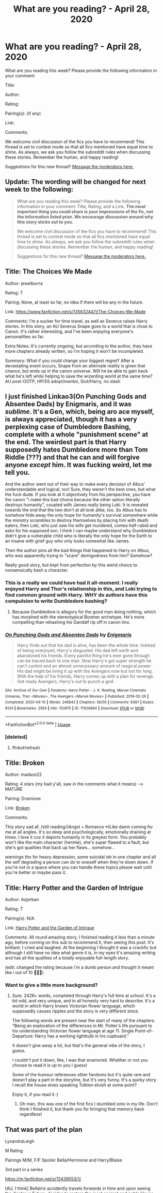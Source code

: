 #+TITLE: What are you reading? - April 28, 2020

* What are you reading? - April 28, 2020
:PROPERTIES:
:Author: AutoModerator
:Score: 98
:DateUnix: 1588075496.0
:DateShort: 2020-Apr-28
:FlairText: Weekly Discussion
:END:
What are you reading this week? Please provide the following information in your comment:

Title:

Author:

Rating:

Pairing(s): (if any)

Link:

Comments:

We welcome civil discussion of the fics you have to recommend! This thread is set to contest mode so that all fics mentioned have equal time to shine. As always, we ask you follow the subreddit rules when discussing these stories. Remember the human, and happy reading!

Suggestions for this new thread? [[https://www.reddit.com/message/compose?to=%2Fr%2FHPfanfiction&subject=Weekly+Thread][Message the moderators here.]]


** Update: The wording will be changed for next week to the following:

#+begin_quote
  What are you reading this week? Please provide the following information in your comment: Title, Rating, and a Link. *The most important thing you could share is your impressions of the fic, not the information listed prior. We encourage discussion around why this story sticks out to you.*

  We welcome civil discussion of the fics you have to recommend! This thread is set to contest mode so that all fics mentioned have equal time to shine. As always, we ask you follow the subreddit rules when discussing these stories. Remember the human, and happy reading!

  Suggestions for this new thread? [[https://www.reddit.com/message/compose?to=%2Fr%2FHPfanfiction&subject=Weekly+Thread][Message the moderators here.]]
#+end_quote
:PROPERTIES:
:Author: the-phony-pony
:Score: 1
:DateUnix: 1588122405.0
:DateShort: 2020-Apr-29
:END:


** Title: The Choices We Made

Author: jewelburns

Rating: T

Pairing: None, at least so far, no idea if there will be any in the future.

Link: [[https://www.fanfiction.net/s/13563244/1/The-Choices-We-Made]]

Comments: I'm a sucker for time travel, as well as Severus raises Harry stories. In this story, an AU Severus Snape goes to a world that is close to Canon. It's rather interesting, and I've been enjoying everyone's personalities so far.

Extra Notes: It's currently ongoing, but according to the author, they have more chapters already written, so I'm hoping it won't be incompleted.

Summary: What if you could change your biggest regret? After a devastating event occurs, Snape from an alternate reality is given that chance, but ends up in the canon universe. Will he be able to gain back what he's left while helping to save the wizarding world at the same time? AU post-OOTP, HP/SS adopt/mentor, Sick!Harry, no slash
:PROPERTIES:
:Author: SnarkyAndProud
:Score: 1
:DateUnix: 1588115979.0
:DateShort: 2020-Apr-29
:END:


** I just finished Linkao3(On Punching Gods and Absentee Dads) by Enigmaris, and it was /sublime/. It's a Gen, which, being aro ace myself, is always appreciated, though it has a very perplexing case of Dumbledore Bashing, complete with a whole "punishment scene" at the end. The weirdest part is that Harry supposedly hates Dumbledore more than Tom Riddle (???) and that he can and will forgive anyone /except/ him. It was fucking weird, let me tell you.

And the author went out of their way to make every decision of Albus' understandable and logical, too! Sure, they weren't the best ones, but what the fuck dude. If you look at it objectively from his perspective, you have the canon "i make this bad choice because the other option literally destroys humanity", coupled with James really being Loki. It is revealed towards the end that the two don't at all look alike, too. So Albus has to somehow hide away the only hope for humanity's survival somewhere while the ministry scrambles to destroy themselves by placing him with death eaters, then Loki, who just saw his wife get murdered, comes half-rabid and asks for his supposed son. I think I can maybe understand why Dumbledore didn't give a vulnerable child who is literally the only hope for the Earth to an insane with grief guy who only looks somewhat like James.

Then the author pins all the bad things that happened to Harry on Albus, who was apparently trying to "scare" demigodness from him? Somehow?

Really good story, but kept from perfection by this weird choice to nonsensically bash a character.
:PROPERTIES:
:Author: Uncommonality
:Score: 1
:DateUnix: 1588276691.0
:DateShort: 2020-May-01
:END:

*** This is a really we could have had it all-moment. I really enjoyed Harry and Thor's relationship in this, and Loki trying to find common ground with Harry. WHY do authors have this compulsion to write Dumbledore bashing?
:PROPERTIES:
:Author: solidariteten
:Score: 1
:DateUnix: 1588356519.0
:DateShort: 2020-May-01
:END:

**** Because Dumbledore is allegory for the good man doing nothing, which has morphed with the stereotypical Boomer archetype. He's more compelling than rehashing his Gandalf rip off in canon imo.
:PROPERTIES:
:Author: SmittyPolk
:Score: 1
:DateUnix: 1588381184.0
:DateShort: 2020-May-02
:END:


*** [[https://archiveofourown.org/works/17926664][*/On Punching Gods and Absentee Dads/*]] by [[https://www.archiveofourown.org/users/Enigmaris/pseuds/Enigmaris][/Enigmaris/]]

#+begin_quote
  Harry finds out that his dad is alive, has been the whole time. Instead of being overjoyed, Harry's disgusted. His dad left earth and abandoned his friends. Every painful thing he's ever gone through can be traced back to one man. Now Harry's got super strength he can't control and an almost unnecessary amount of magical power. His dad might be living it up with the Avengers now but not for long. With the help of his friends, Harry comes up with a plan for revenge. Get ready Avengers, Harry's out to punch a god.
#+end_quote

^{/Site/:} ^{Archive} ^{of} ^{Our} ^{Own} ^{*|*} ^{/Fandoms/:} ^{Harry} ^{Potter} ^{-} ^{J.} ^{K.} ^{Rowling,} ^{Marvel} ^{Cinematic} ^{Universe,} ^{Thor} ^{<Movies>,} ^{The} ^{Avengers} ^{<Marvel} ^{Movies>} ^{*|*} ^{/Published/:} ^{2019-02-26} ^{*|*} ^{/Completed/:} ^{2020-04-15} ^{*|*} ^{/Words/:} ^{246843} ^{*|*} ^{/Chapters/:} ^{56/56} ^{*|*} ^{/Comments/:} ^{8387} ^{*|*} ^{/Kudos/:} ^{8134} ^{*|*} ^{/Bookmarks/:} ^{2593} ^{*|*} ^{/Hits/:} ^{153975} ^{*|*} ^{/ID/:} ^{17926664} ^{*|*} ^{/Download/:} ^{[[https://archiveofourown.org/downloads/17926664/On%20Punching%20Gods%20and.epub?updated_at=1588151227][EPUB]]} ^{or} ^{[[https://archiveofourown.org/downloads/17926664/On%20Punching%20Gods%20and.mobi?updated_at=1588151227][MOBI]]}

--------------

*FanfictionBot*^{2.0.0-beta} | [[https://github.com/tusing/reddit-ffn-bot/wiki/Usage][Usage]]
:PROPERTIES:
:Author: FanfictionBot
:Score: 1
:DateUnix: 1588276967.0
:DateShort: 2020-May-01
:END:


*** [deleted]
:PROPERTIES:
:Score: 1
:DateUnix: 1588276719.0
:DateShort: 2020-May-01
:END:

**** ffnbot!refresh
:PROPERTIES:
:Author: Uncommonality
:Score: 1
:DateUnix: 1588276939.0
:DateShort: 2020-May-01
:END:


** Title: Broken

Author: inadaze22

Rating: 4 stars (my bad y'all, saw in the comments what it means) ---> MATURE

Pairing: Dramione

Link: [[https://m.fanfiction.net/s/4172243/1/Broken][Broken]]

Comments:

This story sad af. /still reading/(Angst + Romance +++)Like damn coming for me at all angles. It's so deep and psychologically, emotionally draining at times. I love it coz it depicts humanity in its greyest form. You probably won't like the main character (hermie), she's super flawed to a fault, but she's got qualities that back up her flaws... somehow...

/warnings tho/ for heavy depression, some suicidal ish in one chapter and all the self degrading a person can do to oneself when they're down down. If you're not in a space where you can handle these topics please wait until you're better or maybe pass it.
:PROPERTIES:
:Author: wilhelmia
:Score: 1
:DateUnix: 1588368579.0
:DateShort: 2020-May-02
:END:


** Title: Harry Potter and the Garden of Intrigue

Author: Azjerban

Rating: T

Pairing(s): N/A

Link: [[https://m.fanfiction.net/s/8034380/1/][Harry Potter and the Garden of Intrigue]]

Comments: All round amazing story, I finished reading it less than a minute ago, before coming on this sub to recommend it, then seeing this post. It's brilliant. I cried and laughed. At the beginning I thought it was a crackfic but although I still have no idea what genre it is, in my eyes it's amazing writing and has all the qualities of a totally enjoyable full-length story.

(edit: changed the rating because i'm a dumb person and thought it meant like i out of 10 🤦🏼‍♀️)
:PROPERTIES:
:Author: ShadowedSilence
:Score: 1
:DateUnix: 1588270053.0
:DateShort: 2020-Apr-30
:END:

*** Want to give a little more background?
:PROPERTIES:
:Author: saywhatnow117
:Score: 1
:DateUnix: 1588477896.0
:DateShort: 2020-May-03
:END:

**** Sure. 242K+ words, completed through Harry's full time at school. It's a bit odd, and very unique, and in all honesty very hard to describe. It's a world in which Harry knows Victorian flower language, which supposedly causes ripples and the story is very different since.

The following words are present near the start of many of the chapters. “Being an exploration of the differences in Mr. Potter's life pursuant to his understanding Victorian flower language at age 11. Single Point-of-Departure: Harry has a working lightbulb in his cupboard.”

It doesn't give away a lot, but that's the general vibe of the story, I guess.

I couldn't put it down, like, I was that enamored. Whether or not you choose to read it is up to you I guess!

Some of the humour references other fandoms but it's quite rare and doesn't play a part in the storyline, but it's very funny. It's a quirky story. I recall the house elves speaking Tolkien elvish at some point?

Enjoy it, if you read it :)
:PROPERTIES:
:Author: ShadowedSilence
:Score: 1
:DateUnix: 1588565272.0
:DateShort: 2020-May-04
:END:

***** Oh man, this was one of the first fics I stumbled onto in my life. Don't think I finished it, but thank you for bringing that memory back regardless!
:PROPERTIES:
:Author: BlueJFisher
:Score: 1
:DateUnix: 1588649249.0
:DateShort: 2020-May-05
:END:


** That was part of the plan

LysandraLeigh

M Rating

Pairings M/M, F/F Spoiler Bella/Hermione and Harry/Blaise

3rd part in a series

[[https://m.fanfiction.net/s/13439553/1/]]

[AU, I think] Bellatrix accidently travels forwards in time and upon seeing the disatrous Future, decides to restore the most ancient and noble House Black to greatness.

Great read, although a bit hard to get into because often the writing derails heavily into talks of magical theory and thus the story overall is fairly slow. But well thought out, extremely elaborate and often positively hilarious. Introduces different races and theories to flesh out canon.
:PROPERTIES:
:Author: that_one_soli
:Score: 1
:DateUnix: 1588081456.0
:DateShort: 2020-Apr-28
:END:


** Title: No Rest For The Weary

Author: Skadarken

Rating: M

Pairing(s): N/A for now

Link: Linkffn(No Rest For The Weary by Skadarken)

Comments: HP/Star Wars crossover where a very cynical, world weary, post-war Harry Potter is reborn as Anakin Skywalker. Starts with the invasion of Naboo.

Harry's opinion of the Jedi and their code, the Force, politics and the resulting arguments/debates with Obi-Wan are hilarious to read.
:PROPERTIES:
:Author: rohan62442
:Score: 1
:DateUnix: 1588170942.0
:DateShort: 2020-Apr-29
:END:

*** [[https://www.fanfiction.net/s/13366763/1/][*/No Rest For The Weary/*]] by [[https://www.fanfiction.net/u/6867530/Skadarken][/Skadarken/]]

#+begin_quote
  Harry did not expect to be reborn as Anakin Skywalker in a galaxy where blue girls were considered sexy, sentient dustbins barely rated a glance and giant slugs were criminal warlords. He took it all of that in stride until The Force started singing in his ear. Good thing there were no prophecies lying around... right?
#+end_quote

^{/Site/:} ^{fanfiction.net} ^{*|*} ^{/Category/:} ^{Star} ^{Wars} ^{+} ^{Harry} ^{Potter} ^{Crossover} ^{*|*} ^{/Rated/:} ^{Fiction} ^{M} ^{*|*} ^{/Chapters/:} ^{6} ^{*|*} ^{/Words/:} ^{24,451} ^{*|*} ^{/Reviews/:} ^{552} ^{*|*} ^{/Favs/:} ^{2,804} ^{*|*} ^{/Follows/:} ^{3,701} ^{*|*} ^{/Updated/:} ^{2/23} ^{*|*} ^{/Published/:} ^{8/18/2019} ^{*|*} ^{/id/:} ^{13366763} ^{*|*} ^{/Language/:} ^{English} ^{*|*} ^{/Genre/:} ^{Adventure/Mystery} ^{*|*} ^{/Characters/:} ^{Anakin} ^{Skywalker} ^{*|*} ^{/Download/:} ^{[[http://www.ff2ebook.com/old/ffn-bot/index.php?id=13366763&source=ff&filetype=epub][EPUB]]} ^{or} ^{[[http://www.ff2ebook.com/old/ffn-bot/index.php?id=13366763&source=ff&filetype=mobi][MOBI]]}

--------------

*FanfictionBot*^{2.0.0-beta} | [[https://github.com/tusing/reddit-ffn-bot/wiki/Usage][Usage]]
:PROPERTIES:
:Author: FanfictionBot
:Score: 1
:DateUnix: 1588170963.0
:DateShort: 2020-Apr-29
:END:

**** Following this now. Hehehehh
:PROPERTIES:
:Author: amanfromindia
:Score: 1
:DateUnix: 1588492206.0
:DateShort: 2020-May-03
:END:


** [[https://www.fanfiction.net/s/13140418/1/Harry-Potter-and-the-International-Triwizard-Tournament][Harry Potter and the International Triwizard Tournament]]

Salient Causality

M

Harry/OC/2 others possible

It looks deeper into magical theory and rituals. Heavy magic focus with romance/drama added in. Somewhat similar to A Cadmean Victory but very different in a lot of aspects.
:PROPERTIES:
:Author: Hanson-27
:Score: 1
:DateUnix: 1588134233.0
:DateShort: 2020-Apr-29
:END:

*** is this a harem fic of no? and is it complete?
:PROPERTIES:
:Author: Po_poy
:Score: 1
:DateUnix: 1588136722.0
:DateShort: 2020-Apr-29
:END:

**** It is. It isn't complete. A lot of standard tropes but it does come with grammatically correct writing.
:PROPERTIES:
:Author: Impossible-Poetry
:Score: 1
:DateUnix: 1588387340.0
:DateShort: 2020-May-02
:END:


**** I think it might be a harem fic but I am not sure. I only just started it and it is currently on going. Currently sitting at 433k words.
:PROPERTIES:
:Author: Hanson-27
:Score: 1
:DateUnix: 1588137420.0
:DateShort: 2020-Apr-29
:END:


** Title: Rebirth In a Magical World

Author: Flying JMW

Rating: T

Pairing(s): (if any) N/A. yet. There will be OC pairings i think.

Link: [[https://www.royalroad.com/fiction/26581/rebirth-in-a-magical-world]]

Comments: Not a typical fanfic but that makes it all the better. It's still in progress with a lot of story left. It followings the OC Alexander Fawley who was a reader/fan of the HP books before dying and is reborn into the HP world. Currently 70 chapters in and we are yet to see HP but we see other characters that were in the books and we'll be seeing HP very soon. While the OC will interact with him he also has his own main story arc that will take place along side the the main HP storyline from the books (however the OC is going to try to influence those events). At the rate it's going the author will probably need another 150-200 or so chapters to finish it which is fine by me!

It is one of my top 5 favorite HP fanfics at this point.
:PROPERTIES:
:Author: Bobbert84
:Score: 1
:DateUnix: 1588436651.0
:DateShort: 2020-May-02
:END:


** Title: novocaine

Author: stardustwarrior2991

Rating: T

Pairing: Harry/Daphne

[[https://www.fanfiction.net/s/13022013/1/Novocaine]]

Not completed but updated every month

Post War fic that has a very realistic emotional aspect to relationships and character actions are justified , a main aspect is the rebuilding of wizarding Britain after the war. Slight Ron bashing But a very good fic
:PROPERTIES:
:Author: your-english-cousin
:Score: 1
:DateUnix: 1588081021.0
:DateShort: 2020-Apr-28
:END:

*** Is it Ron bashing? I see it as him as being averse to change.

Edit for clarification: By "averse to change" I mean Ron wants things to go back to how they were before the war. Which I find pretty realistic. Ron does try to change, but change of this sort is a slow process.

Other than that, the rebuilding is realistic. Most fics and canon do the "We won, happily ever after, the end." and the world is a total mess and a thread away from self-destruction. Harry ends up with a boatload of money and whatnot, but stuff is actually being done with it. And he's not throwing it around, it's more of a "help them help themselves" flavor.
:PROPERTIES:
:Author: Nyanmaru_San
:Score: 1
:DateUnix: 1588097639.0
:DateShort: 2020-Apr-28
:END:


** Currently re-reading a favorite of mine: [[https://www.fanfiction.net/s/11439594/1/Rebuilding][Rebuilding]] by [[https://www.fanfiction.net/u/4314892/Colubrina][Colubrina]]

Rated: M Romance & Hurt/Comfort Hermione Granger, Draco Malfoy, Pansy Parkinson, Theodore Nott Chapters: 300 Words: 263k+, Favs: 6k+, Follows: 4k+, Published: Aug 10, 2015 Updated: May 11, 2016

This one will take a long time to read but will give you something to do. It features my favorite pairing and can get quite steamy, so be prepared. This was my first long read and I still rate it 10/10. Great idea and great execution.
:PROPERTIES:
:Author: avasux
:Score: 1
:DateUnix: 1588296052.0
:DateShort: 2020-May-01
:END:


** Marriage contracts
:PROPERTIES:
:Author: seaworm2
:Score: 1
:DateUnix: 1588330412.0
:DateShort: 2020-May-01
:END:

*** ???
:PROPERTIES:
:Author: Uncommonality
:Score: 1
:DateUnix: 1588338673.0
:DateShort: 2020-May-01
:END:


** Title: Basilisk-born

Author: Ebenbild

Rating: T

Pairing(s): (if any) like a smidgeon of harry potter/OC but that's only for like two chapters

Link: [[https://www.fanfiction.net/s/10709411/1/Basilisk-born]]

Comments: Fifth year: After the Dementor attack, Harry is not returning to Hogwarts -- is he? ! Instead of Harry, a snake moves into the lions' den. People won't know what hit them when Dumbledore's chess pawn Harry is lost in time... Manipulative Dumbledore, 'Slytherin!Harry', Time Travel!

Rated: Fiction T - English - Mystery/Adventure - Harry P., Salazar S. - Chapters: 64 - Words: 524,133 - Reviews: 4,482 - Favs: 7,177 - Follows: 8,386 - Updated: Mar 25 - Published: Sep 23, 2014 - id: 10709411
:PROPERTIES:
:Author: flitith12
:Score: 1
:DateUnix: 1588083865.0
:DateShort: 2020-Apr-28
:END:

*** Can I just express how much of a tear jerker that was. Had to stop mid way to regain my bearings. Lol it's great though I love it a lot.
:PROPERTIES:
:Author: HydrisVanadey
:Score: 1
:DateUnix: 1588087841.0
:DateShort: 2020-Apr-28
:END:


*** Literally one of the best HP fics out there along with Prince of Slytherin.
:PROPERTIES:
:Author: Cygus_Lorman
:Score: 1
:DateUnix: 1588388527.0
:DateShort: 2020-May-02
:END:


** linkffn(8400788)

*Inquisitor Carrow and the GodEmperorless Heathens*

littlewhitecat

T (I have no clue how the rating system works. I just copied this from the summary)

No pairings.

Yeehaa. I'm reading this for the third time. It's the first in a series, which although slow updating, was updated injanurary this year, so I'm hopeful. Also, who doesn't like a cluelessly OP Inquisitor Harry from 40k? A very good crack fic.
:PROPERTIES:
:Score: 1
:DateUnix: 1588139060.0
:DateShort: 2020-Apr-29
:END:

*** [[https://www.fanfiction.net/s/8400788/1/][*/Inquisitor Carrow and the GodEmperorless Heathens/*]] by [[https://www.fanfiction.net/u/2085009/littlewhitecat][/littlewhitecat/]]

#+begin_quote
  The Wizarding World is devastated when Harry Potter disappears from his relatives' house in mysterious circumstances during the summer after his first year at Hogwarts School of Witchcraft and Wizardry. Desperate to have their boy-hero back no matter what they really should have heeded the Muggle saying "be careful what you wish for". Crossover HP/WH40K.
#+end_quote

^{/Site/:} ^{fanfiction.net} ^{*|*} ^{/Category/:} ^{Harry} ^{Potter} ^{+} ^{Warhammer} ^{Crossover} ^{*|*} ^{/Rated/:} ^{Fiction} ^{T} ^{*|*} ^{/Chapters/:} ^{10} ^{*|*} ^{/Words/:} ^{55,611} ^{*|*} ^{/Reviews/:} ^{287} ^{*|*} ^{/Favs/:} ^{2,109} ^{*|*} ^{/Follows/:} ^{1,112} ^{*|*} ^{/Updated/:} ^{10/26/2012} ^{*|*} ^{/Published/:} ^{8/6/2012} ^{*|*} ^{/Status/:} ^{Complete} ^{*|*} ^{/id/:} ^{8400788} ^{*|*} ^{/Language/:} ^{English} ^{*|*} ^{/Genre/:} ^{Adventure/Humor} ^{*|*} ^{/Characters/:} ^{Harry} ^{P.} ^{*|*} ^{/Download/:} ^{[[http://www.ff2ebook.com/old/ffn-bot/index.php?id=8400788&source=ff&filetype=epub][EPUB]]} ^{or} ^{[[http://www.ff2ebook.com/old/ffn-bot/index.php?id=8400788&source=ff&filetype=mobi][MOBI]]}

--------------

*FanfictionBot*^{2.0.0-beta} | [[https://github.com/tusing/reddit-ffn-bot/wiki/Usage][Usage]]
:PROPERTIES:
:Author: FanfictionBot
:Score: 1
:DateUnix: 1588139071.0
:DateShort: 2020-Apr-29
:END:


** Title: Mr and Mrs Percy Weasley

Author: SingularOddities

Rating: T

Pairing: Percy/Audrey, Harry/Hermione (background)

Link: [[https://m.fanfiction.net/s/12373273/1/Mr-and-Mrs-Percy-Weasley]]

Comments:

AU companion piece to the author's other works (but works as a stand-alone). Incomplete, but current last chapter is not a cliffhanger. Follows Percy's relationships with Audrey and his estranged family from roughly (Harry's) 4th year on.
:PROPERTIES:
:Author: NancyWsStepdaughter
:Score: 1
:DateUnix: 1588088648.0
:DateShort: 2020-Apr-28
:END:


** Title: Friendship and Magic

Author: Aiashi

Rating: T

Pairing: N/A

[[https://m.fanfiction.net/s/13521881/1/Friendship-and-Magic]]

A fairly recent publish. With a promising start.

It's SI, which I normally avoid. However, the tags Friendship and Humor, do mean something. Moments from the story got some genuine laughs from me. With the main character building some meaningful friendships.

Good grammar, nothing to immediately make you close your tab.

I have said that the pairing is N/A. For a good reason. The main character is SI, and an adult. Thus, no romantic undertones. The author has recognized that romance in a SI is creepy. The characters are all 11 and 12. So thank you author. For not being creepy.

So far, a fun and lighthearted adventure. Give it a go.
:PROPERTIES:
:Author: awdrgh
:Score: 1
:DateUnix: 1588078670.0
:DateShort: 2020-Apr-28
:END:

*** Thanks for pointing this out. It was a surprisingly fun read for an SI and not something I would have found on my own so thank you.
:PROPERTIES:
:Author: Yes_I_Know_Im_Stupid
:Score: 1
:DateUnix: 1588098709.0
:DateShort: 2020-Apr-28
:END:

**** Hi, I'm sorry, but what does "SI" mean? : P
:PROPERTIES:
:Author: Seiridis
:Score: 1
:DateUnix: 1588100280.0
:DateShort: 2020-Apr-28
:END:

***** It stands for self insert.
:PROPERTIES:
:Author: Fifrok
:Score: 1
:DateUnix: 1588100782.0
:DateShort: 2020-Apr-28
:END:

****** Ohhh... Ok, thanks. :D
:PROPERTIES:
:Author: Seiridis
:Score: 1
:DateUnix: 1588100900.0
:DateShort: 2020-Apr-28
:END:


*** I really had fun reading this. Thanks for the recommendation. As you said, there were moments in the fic where I actually couldn't help but smile. The SI has no knowledge of the HP verse outside of pop culture absorbed information, which prevents the author from falling in a lot of potholes other SI authors fall into.

I like the characterizations most of all. The eleven year old Slytherin feel like eleven year old trying to be cunning and not like a group of political back stabbing adults. This is the first in-character Hermione I have seen in weeks. Ron is wary of Slytherins without it feeling like bashing. I'm unnaturally fond of this Percy. Harry is the only one out of the golden trio that isn't really in character, but he so wholesome, which is great to read in a fandom that loves making him angsty.
:PROPERTIES:
:Author: SirYabas
:Score: 1
:DateUnix: 1588427075.0
:DateShort: 2020-May-02
:END:


** Title: Potter's Protector; M-day; Death's little Brother; Full Circle;

Author: mjimeyg

Rating: M

Link: linkffn(Potter's Protector by mjimeyg)

linkffn(M-Day by mjimeyg)

linkffn(Death's Little Brother by mjimeyg)

linkffn(Full Circle by mjimeyg)

Edit: ok on first glance it seemed like a typical power-wank serie I found it was more on it. While true that Harry is ridiculous op it was not flounted for the most part.

In the end it was more of interesting take on the MoD aspect (and no pun intended, u will understand if u read it 😉) and the multiverse theory.
:PROPERTIES:
:Author: RexCaldoran
:Score: 1
:DateUnix: 1588090123.0
:DateShort: 2020-Apr-28
:END:

*** Smells like alt account
:PROPERTIES:
:Author: Erkkipotter
:Score: 1
:DateUnix: 1588100161.0
:DateShort: 2020-Apr-28
:END:

**** Lol ikr?
:PROPERTIES:
:Author: YeardGreene
:Score: 1
:DateUnix: 1588102445.0
:DateShort: 2020-Apr-29
:END:

***** Nah boredom and too much time on my hand because of the quarantine...😉 I read in one go more or less.
:PROPERTIES:
:Author: RexCaldoran
:Score: 1
:DateUnix: 1588141114.0
:DateShort: 2020-Apr-29
:END:


**** I have a few authors I like too, but this seems very sketchy indeed
:PROPERTIES:
:Author: Uncommonality
:Score: 1
:DateUnix: 1588338744.0
:DateShort: 2020-May-01
:END:


*** [[https://www.fanfiction.net/s/7665632/1/][*/Potter's Protector/*]] by [[https://www.fanfiction.net/u/1282867/mjimeyg][/mjimeyg/]]

#+begin_quote
  The spirit of Hogwarts believes that Harry has suffered enough in his eleven years of life and calls in a protector to guide and care for him. Not slash, rating for violence in later chapters.
#+end_quote

^{/Site/:} ^{fanfiction.net} ^{*|*} ^{/Category/:} ^{Buffy:} ^{The} ^{Vampire} ^{Slayer} ^{+} ^{Harry} ^{Potter} ^{Crossover} ^{*|*} ^{/Rated/:} ^{Fiction} ^{M} ^{*|*} ^{/Chapters/:} ^{45} ^{*|*} ^{/Words/:} ^{261,714} ^{*|*} ^{/Reviews/:} ^{1,114} ^{*|*} ^{/Favs/:} ^{3,904} ^{*|*} ^{/Follows/:} ^{1,649} ^{*|*} ^{/Updated/:} ^{2/5/2012} ^{*|*} ^{/Published/:} ^{12/23/2011} ^{*|*} ^{/Status/:} ^{Complete} ^{*|*} ^{/id/:} ^{7665632} ^{*|*} ^{/Language/:} ^{English} ^{*|*} ^{/Genre/:} ^{Adventure/Family} ^{*|*} ^{/Characters/:} ^{Xander} ^{H.,} ^{Harry} ^{P.} ^{*|*} ^{/Download/:} ^{[[http://www.ff2ebook.com/old/ffn-bot/index.php?id=7665632&source=ff&filetype=epub][EPUB]]} ^{or} ^{[[http://www.ff2ebook.com/old/ffn-bot/index.php?id=7665632&source=ff&filetype=mobi][MOBI]]}

--------------

[[https://www.fanfiction.net/s/8804823/1/][*/M-Day/*]] by [[https://www.fanfiction.net/u/1282867/mjimeyg][/mjimeyg/]]

#+begin_quote
  M-Day. A day that would go down in history as the emergence of a new breed of humans. The Magicals. It all started with one individual who thought he was there to save the mutants. Sequel to Potter's Protector, rating for violence and swearing, no slash.
#+end_quote

^{/Site/:} ^{fanfiction.net} ^{*|*} ^{/Category/:} ^{X-Men} ^{+} ^{Harry} ^{Potter} ^{Crossover} ^{*|*} ^{/Rated/:} ^{Fiction} ^{M} ^{*|*} ^{/Chapters/:} ^{26} ^{*|*} ^{/Words/:} ^{140,583} ^{*|*} ^{/Reviews/:} ^{429} ^{*|*} ^{/Favs/:} ^{1,773} ^{*|*} ^{/Follows/:} ^{977} ^{*|*} ^{/Updated/:} ^{8/25/2013} ^{*|*} ^{/Published/:} ^{12/17/2012} ^{*|*} ^{/id/:} ^{8804823} ^{*|*} ^{/Language/:} ^{English} ^{*|*} ^{/Genre/:} ^{Adventure/Humor} ^{*|*} ^{/Characters/:} ^{Harry} ^{P.} ^{*|*} ^{/Download/:} ^{[[http://www.ff2ebook.com/old/ffn-bot/index.php?id=8804823&source=ff&filetype=epub][EPUB]]} ^{or} ^{[[http://www.ff2ebook.com/old/ffn-bot/index.php?id=8804823&source=ff&filetype=mobi][MOBI]]}

--------------

[[https://www.fanfiction.net/s/9628789/1/][*/Death's Little Brother/*]] by [[https://www.fanfiction.net/u/1282867/mjimeyg][/mjimeyg/]]

#+begin_quote
  Harry is told of a new world which might need his help. There he finds new family and new ways to annoy people. (Not Slash)
#+end_quote

^{/Site/:} ^{fanfiction.net} ^{*|*} ^{/Category/:} ^{Harry} ^{Potter} ^{+} ^{Smallville} ^{Crossover} ^{*|*} ^{/Rated/:} ^{Fiction} ^{M} ^{*|*} ^{/Chapters/:} ^{75} ^{*|*} ^{/Words/:} ^{491,060} ^{*|*} ^{/Reviews/:} ^{1,902} ^{*|*} ^{/Favs/:} ^{2,842} ^{*|*} ^{/Follows/:} ^{2,519} ^{*|*} ^{/Updated/:} ^{3/2/2014} ^{*|*} ^{/Published/:} ^{8/25/2013} ^{*|*} ^{/id/:} ^{9628789} ^{*|*} ^{/Language/:} ^{English} ^{*|*} ^{/Genre/:} ^{Adventure/Humor} ^{*|*} ^{/Characters/:} ^{Harry} ^{P.,} ^{Clark} ^{K./Superman} ^{*|*} ^{/Download/:} ^{[[http://www.ff2ebook.com/old/ffn-bot/index.php?id=9628789&source=ff&filetype=epub][EPUB]]} ^{or} ^{[[http://www.ff2ebook.com/old/ffn-bot/index.php?id=9628789&source=ff&filetype=mobi][MOBI]]}

--------------

[[https://www.fanfiction.net/s/12022968/1/][*/Full Circle/*]] by [[https://www.fanfiction.net/u/1282867/mjimeyg][/mjimeyg/]]

#+begin_quote
  Harry, Neville, Clark and the rest have each known Xander Harris as their father, grandfather, father-in-law, etc. Now they want to try and do for him what he did for them, by saving him from a bad home and a life fraught with death and despair. (Final instalment of the Harry Potter: Aspect of Death)
#+end_quote

^{/Site/:} ^{fanfiction.net} ^{*|*} ^{/Category/:} ^{Buffy:} ^{The} ^{Vampire} ^{Slayer} ^{+} ^{Harry} ^{Potter} ^{Crossover} ^{*|*} ^{/Rated/:} ^{Fiction} ^{M} ^{*|*} ^{/Chapters/:} ^{23} ^{*|*} ^{/Words/:} ^{120,732} ^{*|*} ^{/Reviews/:} ^{511} ^{*|*} ^{/Favs/:} ^{1,163} ^{*|*} ^{/Follows/:} ^{704} ^{*|*} ^{/Updated/:} ^{7/9/2016} ^{*|*} ^{/Published/:} ^{6/28/2016} ^{*|*} ^{/Status/:} ^{Complete} ^{*|*} ^{/id/:} ^{12022968} ^{*|*} ^{/Language/:} ^{English} ^{*|*} ^{/Genre/:} ^{Humor/Supernatural} ^{*|*} ^{/Characters/:} ^{Xander} ^{H.,} ^{Buffy} ^{S.,} ^{Harry} ^{P.,} ^{Neville} ^{L.} ^{*|*} ^{/Download/:} ^{[[http://www.ff2ebook.com/old/ffn-bot/index.php?id=12022968&source=ff&filetype=epub][EPUB]]} ^{or} ^{[[http://www.ff2ebook.com/old/ffn-bot/index.php?id=12022968&source=ff&filetype=mobi][MOBI]]}

--------------

*FanfictionBot*^{2.0.0-beta} | [[https://github.com/tusing/reddit-ffn-bot/wiki/Usage][Usage]]
:PROPERTIES:
:Author: FanfictionBot
:Score: 1
:DateUnix: 1588090169.0
:DateShort: 2020-Apr-28
:END:


** Title: The Aurors

Author: FloreatCastellum

Rating: M

Pairing(s): Harry/Ginny but it's mostly in the background, mostly canon pairings but, again, most are barely mentioned.

Link: linkao3(13215861)

Comments: It's a post-canon fic that centers around Harry as an Auror being tasked with training a new Auror. It's not the best fic I've ever read, but it's pretty fun. The OC is a little annoying at first, but I ended up liking her and I like how it's mostly centered around a mystery. The sequel's pretty good too. I'm not sure if I'm going to read the last part or not, I've only read the first chapter and it already really tells you what it's going to be about and it seems like it'd get long, but there are only five chapters up so far and it was last updated on Oct 2019.
:PROPERTIES:
:Author: lcymrdls
:Score: 1
:DateUnix: 1588086832.0
:DateShort: 2020-Apr-28
:END:

*** I can tell you that the author is caught up with some IRL things right now, but her fics are very much worth the wait.
:PROPERTIES:
:Author: the-phony-pony
:Score: 1
:DateUnix: 1588131357.0
:DateShort: 2020-Apr-29
:END:

**** I definitely agree! I'll probably read it when it gets finished then though, I'm awful at reading fics while they're still updating, every time there's an update I pretty much have to read the entire fic all over again because I forgot everything about it
:PROPERTIES:
:Author: lcymrdls
:Score: 1
:DateUnix: 1588258425.0
:DateShort: 2020-Apr-30
:END:

***** This is literally me! I've finally started to attempt an organization system in my Firefox bookmarks, but I'm still trying to figure out something that will work long-term. Might have to finally invest in a Google Sheets/Docs tracking system.
:PROPERTIES:
:Author: the-phony-pony
:Score: 1
:DateUnix: 1588258976.0
:DateShort: 2020-Apr-30
:END:

****** Yeah, I honestly might end up doing something like that. There's a ton of fics that I really liked when I read them the first time but ended up abandoning because I didn't want to re-read them
:PROPERTIES:
:Author: lcymrdls
:Score: 1
:DateUnix: 1588259798.0
:DateShort: 2020-Apr-30
:END:


***** I would recommend that everytime you finish the new chapter, take five minutes or so to write a few notes of what happened. That way you will end up with a set of notes that you can flick through before reading the new update
:PROPERTIES:
:Author: Immotommi
:Score: 1
:DateUnix: 1588407039.0
:DateShort: 2020-May-02
:END:


** I tend to have a whole bunch of in-progress stories in my Follow list, and I just read chapters as they're released for each one. But I'll mention the most recently updated:

Title: Intensity

Author: Marauderlover7

Rating: M

Pairing: None yet for Harry. Remus/Tonks and Sirius/Marlene McKinnon in the background.

Link: linkffn([[https://www.fanfiction.net/s/12899733/1/]])

Comments: This is the fifth book in a series, starting with linkffn(Innocent by Marauderlover7). It's dual point of departure: first, the Malfoys have an older son as well as Draco, and second, Sirius escapes from Azkaban early by accident (literally, he sleepwalked out with accidental magic). Without having seen Peter in the newspaper, he doesn't go hunting; instead, he checks on Harry, finds him unhappy, offers him another home, and things snowball from there. There's lots of heartwarming moments, mixed with dire peril, as Sirius teaches Harry about magic and his parents and the world, while they do their best to hide from a massive manhunt led by Lucius Malfoy and Remus Lupin. That's book 1.

Books two to five follow Harry's first through fourth years at Hogwarts. There's a lot that's similar, but also a lot of alterations, with third year obviously being completely different. Perhaps the biggest difference, though, is Harry having a proper parental figure - perhaps not the most mature figure, but still, a caring parent and a somewhat functional home. With Voldemort still working to come back, and being smarter about it than canon, Harry's going to need all the help he can get.
:PROPERTIES:
:Author: thrawnca
:Score: 1
:DateUnix: 1588149257.0
:DateShort: 2020-Apr-29
:END:

*** [[https://www.fanfiction.net/s/12899733/1/][*/Intensity/*]] by [[https://www.fanfiction.net/u/4684913/MarauderLover7][/MarauderLover7/]]

#+begin_quote
  Silence lay over the old, proud houses of Grimmauld Place. People were either away over the school holidays, or inside avoiding the heat. The only people left outdoors were a couple - the man tall, the woman pink-haired - who were standing in the park opposite Number 12, throwing sticks to a pair of large black dogs. Sequel to "Innocent", "Initiate", "Identity", and "Impose".
#+end_quote

^{/Site/:} ^{fanfiction.net} ^{*|*} ^{/Category/:} ^{Harry} ^{Potter} ^{*|*} ^{/Rated/:} ^{Fiction} ^{M} ^{*|*} ^{/Chapters/:} ^{40} ^{*|*} ^{/Words/:} ^{177,083} ^{*|*} ^{/Reviews/:} ^{1,225} ^{*|*} ^{/Favs/:} ^{1,030} ^{*|*} ^{/Follows/:} ^{1,706} ^{*|*} ^{/Updated/:} ^{4/20} ^{*|*} ^{/Published/:} ^{4/11/2018} ^{*|*} ^{/id/:} ^{12899733} ^{*|*} ^{/Language/:} ^{English} ^{*|*} ^{/Download/:} ^{[[http://www.ff2ebook.com/old/ffn-bot/index.php?id=12899733&source=ff&filetype=epub][EPUB]]} ^{or} ^{[[http://www.ff2ebook.com/old/ffn-bot/index.php?id=12899733&source=ff&filetype=mobi][MOBI]]}

--------------

[[https://www.fanfiction.net/s/9469064/1/][*/Innocent/*]] by [[https://www.fanfiction.net/u/4684913/MarauderLover7][/MarauderLover7/]]

#+begin_quote
  Mr and Mrs Dursley of Number Four, Privet Drive, were happy to say they were perfectly normal, thank you very much. The same could not be said for their eight year old nephew, but his godfather wanted him anyway.
#+end_quote

^{/Site/:} ^{fanfiction.net} ^{*|*} ^{/Category/:} ^{Harry} ^{Potter} ^{*|*} ^{/Rated/:} ^{Fiction} ^{M} ^{*|*} ^{/Chapters/:} ^{80} ^{*|*} ^{/Words/:} ^{494,191} ^{*|*} ^{/Reviews/:} ^{2,208} ^{*|*} ^{/Favs/:} ^{5,188} ^{*|*} ^{/Follows/:} ^{2,682} ^{*|*} ^{/Updated/:} ^{2/8/2014} ^{*|*} ^{/Published/:} ^{7/7/2013} ^{*|*} ^{/Status/:} ^{Complete} ^{*|*} ^{/id/:} ^{9469064} ^{*|*} ^{/Language/:} ^{English} ^{*|*} ^{/Genre/:} ^{Drama/Family} ^{*|*} ^{/Characters/:} ^{Harry} ^{P.,} ^{Sirius} ^{B.} ^{*|*} ^{/Download/:} ^{[[http://www.ff2ebook.com/old/ffn-bot/index.php?id=9469064&source=ff&filetype=epub][EPUB]]} ^{or} ^{[[http://www.ff2ebook.com/old/ffn-bot/index.php?id=9469064&source=ff&filetype=mobi][MOBI]]}

--------------

*FanfictionBot*^{2.0.0-beta} | [[https://github.com/tusing/reddit-ffn-bot/wiki/Usage][Usage]]
:PROPERTIES:
:Author: FanfictionBot
:Score: 1
:DateUnix: 1588149263.0
:DateShort: 2020-Apr-29
:END:


** Title: Carl the Jumper

Author: AngorMike

Rating: M

Pairings: Multiple partners(different worlds) Though it is Carl/Hermione/Luna for the HP world.

Link: [[https://www.fanfiction.net/s/13488233/1/Carl-the-Jumper]]

Comments: A pretty damn decent jumpchain story that I have no idea where to recommend since it has some pretty diverse fandoms. Starts in BtVS and is ongoing. The Harry Potter part was quite good as the MC isn't perfect and he sometimes forgets stuff as well as actually growing in both power and maturity. No dumbles bashing either, the MC doesn't trust him but thats because he's got so much on his plate that he's gotten a little too manipulative. The quality also increases the more the author write so I recommend it if you enjoy jumpchains. Not a huge amount of actual difficult for the protagonist in the worlds though so theres's that.

Rank: 8/10 If only for the uniqueness of it being an excellent jumper story in my opinion if it was a normal story i'd probably only give it a 6 or 7 as the writing could be a bit better.
:PROPERTIES:
:Author: CreepyUncleLuke
:Score: 1
:DateUnix: 1588158834.0
:DateShort: 2020-Apr-29
:END:


** Under the Veil poplasia General Audiences No Pairings [[https://archiveofourown.org/works/7793461/chapters/17779180]]

Okay. Okay hear me out. This is, basically, an enjoyable crackfic. Yes it is an Undertale crossover. Yes the main character is Sans. Even if that turns you away, it's better than it sounds. The gist of it is that after trapping a murder happy ghost he himself is trapped in the void but when Sirius shows up they are able to stumble their way back to the wizard timeline. Wacky hijinks ensue. Look, it's a fun read, alright?
:PROPERTIES:
:Author: ohboyaknightoftime
:Score: 1
:DateUnix: 1588180267.0
:DateShort: 2020-Apr-29
:END:


** [deleted]
:PROPERTIES:
:Score: 1
:DateUnix: 1588089660.0
:DateShort: 2020-Apr-28
:END:

*** Oh wow. Are there good Veela!dramione stories?
:PROPERTIES:
:Author: weareallhaunted
:Score: 1
:DateUnix: 1588258842.0
:DateShort: 2020-Apr-30
:END:


** not a specific story but the author I like is broomstick flyer its Harry/Hermione and REALLY good
:PROPERTIES:
:Author: patriot_man69420
:Score: 1
:DateUnix: 1588260597.0
:DateShort: 2020-Apr-30
:END:

*** They seem to kinda hate Hermione to me. Can you describe a fic that you like and why you liked it?
:PROPERTIES:
:Author: chlorinecrownt
:Score: 1
:DateUnix: 1588467510.0
:DateShort: 2020-May-03
:END:

**** personally, I like obliviate and goodbye it's not major Ron bashing but there is a little of it, and my only pairing is h/hr so to me its the best story I've read
:PROPERTIES:
:Author: patriot_man69420
:Score: 1
:DateUnix: 1588518317.0
:DateShort: 2020-May-03
:END:


** Title: It's a masquerade darling

Author: Chubbypanda15

Rating: Mature

Pairing: Harry Potter/Tom Riddle

Link: linkao3(23548960)

Comment: This fic has a really unusual premise - at least for me, I've never seen it done before. All the main characters are at Hogwarts together, either as pupils or teachers. So Tom Riddle and the marauders are Harry's contemporaries. Harry and James Potter are cousins not father/son, and family politics means that they aren't close. Lily and Snape are Harry's friends. Riddle is the kingpin in the Slytherin dorms and setting up his powerbase. It just feels like a really fresh take on the story and it's well written. The fic is still in progress but it has been updated fairly regularly so far. The romance between Harry and Tom is just beginning - I'm still undecided about this part as I have problems imagining them together but I'm invested enough to see where this goes.
:PROPERTIES:
:Author: jacdot
:Score: 1
:DateUnix: 1588408118.0
:DateShort: 2020-May-02
:END:

*** [[https://archiveofourown.org/works/23548960][*/It's A Masquerade, Darling/*]] by [[https://www.archiveofourown.org/users/ChubbyPanda15/pseuds/ChubbyPanda15][/ChubbyPanda15/]]

#+begin_quote
  An orphan, Harry Potter has done everything he can to avoid notice during his five years at Hogwarts so far. He's only got one friend, is purposefully in the middle of his class rankings, and his only ambition, wizarding-wise, is to graduate with enough N.E.W.T.s to get a loan and open up a bookstore.And then he somehow finds himself in the sights of Tom Riddle, resident golden boy of Slytherin and darling of Hogwarts...
#+end_quote

^{/Site/:} ^{Archive} ^{of} ^{Our} ^{Own} ^{*|*} ^{/Fandom/:} ^{Harry} ^{Potter} ^{-} ^{J.} ^{K.} ^{Rowling} ^{*|*} ^{/Published/:} ^{2020-04-08} ^{*|*} ^{/Updated/:} ^{2020-04-26} ^{*|*} ^{/Words/:} ^{45385} ^{*|*} ^{/Chapters/:} ^{18/?} ^{*|*} ^{/Comments/:} ^{809} ^{*|*} ^{/Kudos/:} ^{2361} ^{*|*} ^{/Bookmarks/:} ^{636} ^{*|*} ^{/Hits/:} ^{23853} ^{*|*} ^{/ID/:} ^{23548960} ^{*|*} ^{/Download/:} ^{[[https://archiveofourown.org/downloads/23548960/Its%20A%20Masquerade%20Darling.epub?updated_at=1587935982][EPUB]]} ^{or} ^{[[https://archiveofourown.org/downloads/23548960/Its%20A%20Masquerade%20Darling.mobi?updated_at=1587935982][MOBI]]}

--------------

*FanfictionBot*^{2.0.0-beta} | [[https://github.com/tusing/reddit-ffn-bot/wiki/Usage][Usage]]
:PROPERTIES:
:Author: FanfictionBot
:Score: 1
:DateUnix: 1588408148.0
:DateShort: 2020-May-02
:END:


*** Thanks! Not sure if I will like it but you convinced me to give it a go! I like your review, it was a great description
:PROPERTIES:
:Score: 1
:DateUnix: 1588562896.0
:DateShort: 2020-May-04
:END:

**** Thanks! Hope you like it.
:PROPERTIES:
:Author: jacdot
:Score: 1
:DateUnix: 1588569783.0
:DateShort: 2020-May-04
:END:


** Title: pick it up, pick it all up and start again

Author: Annerb

Rating: Teen and up

Pairing(s): (if any) Harry & Ginny mostly. (As if I'm so inversted in this pairing all of a sudden)

Link: [[https://archiveofourown.org/works/11431866/chapters/25615335]]

Comments: I read The Changeling in a weekend pretty much and it hooked be BIG TIME. Ginny's sorted into Slytherin. It follows canon but I found it so interesting. I've never been invested in Ginny as a character but that story changed my mind. This is a continuation of the story, set immmediately post-war. I've just started chapter 7 of 12. And I'll probably go right on to reading the nest story in this series straight afterwards...
:PROPERTIES:
:Author: ShadowCat3500
:Score: 1
:DateUnix: 1588112740.0
:DateShort: 2020-Apr-29
:END:

*** I originally tried reading The Changeling and gave up on it. Eventually came back and finished it. It's still not one of my favorites though.

One thing that I did notice in the sequels is that I think Harry and Ginny were held back from resolving their issues by the amount of sex they had. If they hadn't been all over each other every time they visited, they might have had to communicate more and work through their problems sooner.
:PROPERTIES:
:Author: thrawnca
:Score: 1
:DateUnix: 1588145988.0
:DateShort: 2020-Apr-29
:END:


** Title: Of a Linear Circle

Author: flamethrower

Rating: M

Link: [[https://archiveofourown.org/series/755028Of]] a Linear Circle

Pairings: Severus Snape / OC

Comments: On going series, 1.3 million words and counting. Only fic that includes the Founders that I've liked. Incredible depth of background research into Britain at 1000 AD that will delight history nerds and non-history nerds alike. Also includes a bunch of modern era stuff, so there's plenty of Hermione, Ron, and friends. Actually has competent adults, but doesn't actually bash other characters. Has OCs that are developed people. Great read, updates frequently!
:PROPERTIES:
:Author: Flye_Autumne
:Score: 1
:DateUnix: 1588088678.0
:DateShort: 2020-Apr-28
:END:

*** The first one in that series was great. Then there was the reveal in the second one that weirded me out and I couldn't continue past that.
:PROPERTIES:
:Author: -ariose-
:Score: 1
:DateUnix: 1588089978.0
:DateShort: 2020-Apr-28
:END:

**** There's a scene later when the OC 1st realizes he's got the hots for Severus. I admit that was weird.

You should read part 3. As a seperate fic. It's pretty great.
:PROPERTIES:
:Author: Blade1301
:Score: 1
:DateUnix: 1588112257.0
:DateShort: 2020-Apr-29
:END:

***** Part three is easily my favourite of the series, by far. A few more days and the latest instalment is finished though! I'm rereading for just that purpose lol.

And yeah, the primary pairing isn't my favourite - I'm not a big fan of slash, however, so I mostly just skim/skip those scenes.
:PROPERTIES:
:Author: hrmdurr
:Score: 1
:DateUnix: 1588133700.0
:DateShort: 2020-Apr-29
:END:


***** I suppose I'll look into it since I have the time. Thanks!
:PROPERTIES:
:Author: -ariose-
:Score: 1
:DateUnix: 1588206062.0
:DateShort: 2020-Apr-30
:END:


**** Had this open in a tab for ages, thanks for the reminder!
:PROPERTIES:
:Author: saywhatnow117
:Score: 1
:DateUnix: 1588477600.0
:DateShort: 2020-May-03
:END:


** Title: The Pureblood Princess

Author: Grace

Rating: M

Pairing(s): (if any) Sirius Black x Adelaide Fawley

Link: [[https://www.quotev.com/story/11315706/The-Pureblood-Princess-Sirius-Black]]

Comments: I honestly love this book, it's not updated very often but what's there is amazing. It's not really your typical "opposites attract" Sirius Black fic, instead the main character is a girl just like him. I would recommend it to anyone who likes this type of book, and most of the time, the chapter titles are hilarious.

Here's the description:

"Adelaide Rose Fawley, a member of the sacred 28, was widely known as the Pureblood Princess, a name she personally detested. As the heiress to the Most Noble and Ancient House of Fawley, she grew up amongst the proud, noble, and prejudiced. She was raised to conform the beliefs that contradicted every fiber of her being. She acted her part well.

Too well.

Little did she know that there was one person that could see through her act. One person who saw past the mask she wore and into her very soul. One person who knew all too well the mask that she wore, for he himself had worn it many times. Sirius Black."
:PROPERTIES:
:Author: rosewingxx
:Score: 1
:DateUnix: 1588199726.0
:DateShort: 2020-Apr-30
:END:

*** One of the best Maurader era fics. Its super cool to see characters such as James and Lily and the writing such as grammar is almost perfect. Such great writing.
:PROPERTIES:
:Author: _Night_Wing
:Score: 1
:DateUnix: 1588615615.0
:DateShort: 2020-May-04
:END:


*** I just finished after you recommended it a has me /hooked/. I didn't really now quotev existed, so thanks for introducing me to the site, too!
:PROPERTIES:
:Author: Amolap09
:Score: 1
:DateUnix: 1588615415.0
:DateShort: 2020-May-04
:END:

**** It's no problem!
:PROPERTIES:
:Author: rosewingxx
:Score: 1
:DateUnix: 1588623694.0
:DateShort: 2020-May-05
:END:


**** And if you don't mind me asking, do you have an account? If so, what's your url?
:PROPERTIES:
:Author: rosewingxx
:Score: 1
:DateUnix: 1588632601.0
:DateShort: 2020-May-05
:END:

***** I do! My url is [[https://quotev.com/Am0lap][quotev.com/*Am0lap*]] , I don't have much in my account yet, but it's a work in progress. What's your username?
:PROPERTIES:
:Author: Amolap09
:Score: 1
:DateUnix: 1588796467.0
:DateShort: 2020-May-07
:END:

****** I'm [[https://quotev.com/witchxlight][quotev.com/witchxlight]] :)
:PROPERTIES:
:Author: rosewingxx
:Score: 1
:DateUnix: 1588799833.0
:DateShort: 2020-May-07
:END:


** Title: Loose Cannon

Author: [[https://www.fanfiction.net/u/11271166/manatee-vs-walrus][manatee-vs-walrus]]

Rating: M

Pairing(s): (if any) Mostly with OCs

Link: [[https://www.fanfiction.net/s/13452914/1/Loose-Cannon]]

Comments: It's a post war quidditch Harry fic. No fighting for his life or shadow super villains trying to do him harm just Harry being a pro athlete with the accompanying social life. It's 300k+ words and has been updating more than once a week. Overall just an enjoyable relaxed fic.
:PROPERTIES:
:Author: Yes_I_Know_Im_Stupid
:Score: 1
:DateUnix: 1588098392.0
:DateShort: 2020-Apr-28
:END:

*** This is really good. I didn't think I'd like quiditch Harry stories, but this has been great so far.
:PROPERTIES:
:Author: fenrisragnarok
:Score: 1
:DateUnix: 1588345134.0
:DateShort: 2020-May-01
:END:


*** Thanks for this! Really enjoying it so far
:PROPERTIES:
:Author: saywhatnow117
:Score: 1
:DateUnix: 1588488917.0
:DateShort: 2020-May-03
:END:


*** Entertaining and light-hearted so far. Thanks!
:PROPERTIES:
:Author: FutureDetective
:Score: 1
:DateUnix: 1588638704.0
:DateShort: 2020-May-05
:END:


** Title: These Accidents of Faith

Author: commas_and_ampersands

Rating: T

Pairing(s): Draco/Luna

Link: [[https://archiveofourown.org/works/4664760]]

Summary:

#+begin_quote
  "Don't worry about letting me go. I won't say I don't mind staying here, but I can be patient. I don't expect anything from you." Her breath whistled in and out. "It's all right. I know you're not brave."
#+end_quote

Lengthy one shot which explores a tentative relationship between Draco Malfoy and Luna Lovegood throughout Deathly Hallows. I can't praise this fic enough. It manages an offbeat ship in a careful, perfect way and the characterization all around is great. Draco is sympathetic in his own mind while starting off as the same pathetic figure from the final books. Luna is kind and always herself, while still suffering under a terrible situation. The more minor characters, such as Narcissa, Bellatrix, and Greyback, are all equally well-drawn.
:PROPERTIES:
:Author: solarityy
:Score: 1
:DateUnix: 1588082440.0
:DateShort: 2020-Apr-28
:END:


** Title: Pack

Author: mjimeyg

Rating: M

Pairing(s): Harry/Lex

Link: linkffn(13391615)

Comments: Harry Potter / Jurassic park crossover. I'd suggest watching/reading Jurassic park first. Very good story, and I'm rereading it for the third time.
:PROPERTIES:
:Author: MrNacho410
:Score: 1
:DateUnix: 1588082637.0
:DateShort: 2020-Apr-28
:END:

*** [[https://www.fanfiction.net/s/13391615/1/][*/Pack/*]] by [[https://www.fanfiction.net/u/1282867/mjimeyg][/mjimeyg/]]

#+begin_quote
  A portkey accident lands Harry at the feet of something more terrifying than a dragon.
#+end_quote

^{/Site/:} ^{fanfiction.net} ^{*|*} ^{/Category/:} ^{Harry} ^{Potter} ^{+} ^{Jurassic} ^{Park} ^{Crossover} ^{*|*} ^{/Rated/:} ^{Fiction} ^{M} ^{*|*} ^{/Chapters/:} ^{12} ^{*|*} ^{/Words/:} ^{97,331} ^{*|*} ^{/Reviews/:} ^{881} ^{*|*} ^{/Favs/:} ^{2,594} ^{*|*} ^{/Follows/:} ^{1,854} ^{*|*} ^{/Updated/:} ^{9/28/2019} ^{*|*} ^{/Published/:} ^{9/19/2019} ^{*|*} ^{/Status/:} ^{Complete} ^{*|*} ^{/id/:} ^{13391615} ^{*|*} ^{/Language/:} ^{English} ^{*|*} ^{/Genre/:} ^{Humor/Adventure} ^{*|*} ^{/Characters/:} ^{<Harry} ^{P.,} ^{Lex} ^{M.>} ^{J.} ^{Hammond} ^{*|*} ^{/Download/:} ^{[[http://www.ff2ebook.com/old/ffn-bot/index.php?id=13391615&source=ff&filetype=epub][EPUB]]} ^{or} ^{[[http://www.ff2ebook.com/old/ffn-bot/index.php?id=13391615&source=ff&filetype=mobi][MOBI]]}

--------------

*FanfictionBot*^{2.0.0-beta} | [[https://github.com/tusing/reddit-ffn-bot/wiki/Usage][Usage]]
:PROPERTIES:
:Author: FanfictionBot
:Score: 1
:DateUnix: 1588082653.0
:DateShort: 2020-Apr-28
:END:


** Title: [[https://archiveofourown.org/works/4148136/chapters/9358017][Of Wizards and Heroes]]

Author: [[https://archiveofourown.org/users/storyforsomeone/pseuds/storyforsomeone][storyforsomeone]]

Rating: T

Pairing(s): Loki/Harry Potter

Link: [[https://archiveofourown.org/works/4148136/chapters/9358017][Chapter 1: Prologue]]

Comments: Okay I've read a number of Loki/Harry Potter fics but honestly the plotline, the character development, the floooow of the story is amazing. Stories like these get you inspired to actually write your own and that is a compliment imho.

It's got a good level of angst in it as well, and if you're like me who is down for a good angst story, then this is the fic for you.
:PROPERTIES:
:Author: nmfrnndz
:Score: 1
:DateUnix: 1588616441.0
:DateShort: 2020-May-04
:END:
